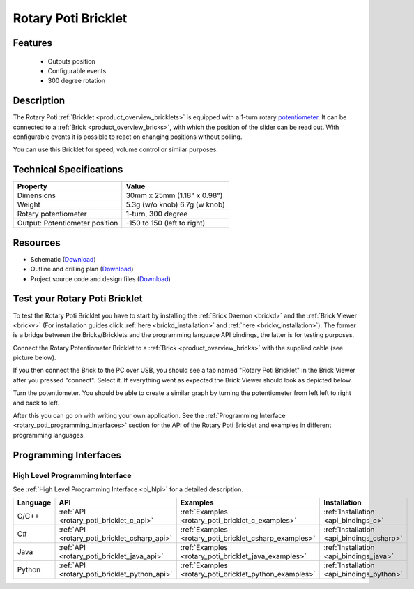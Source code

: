 .. _rotary_poti_bricklet:

Rotary Poti Bricklet
====================


.. raw:: html

	{% from "macros.html" import tfdocstart, tfdocimg, tfdocend %}
	{{ 
	    tfdocstart("Bricklets/bricklet_rotary_poti_tilted_350.jpg", 
	             "Bricklets/bricklet_rotary_poti_tilted_600.jpg", 
	             "Rotary Poti Bricklet") 
	}}
	{{ 
	    tfdocimg("Bricklets/bricklet_rotary_poti_front_100.jpg", 
	             "Bricklets/bricklet_rotary_poti_front_600.jpg", 
	             "Rotary Poti Bricklet") 
	}}
	{{ 
	    tfdocimg("Bricklets/bricklet_rotary_poti_vertical_100.jpg", 
	             "Bricklets/bricklet_rotary_poti_vertical_600.jpg", 
	             "Rotary Poti Bricklet") 
	}}
	{{ 
	    tfdocimg("Bricklets/bricklet_rotary_poti_horizontal_100.jpg", 
	             "Bricklets/bricklet_rotary_poti_horizontal_600.jpg", 
	             "Rotary Poti Bricklet") 
	}}
	{{ 
	    tfdocimg("Bricklets/bricklet_rotary_poti_knob_100.jpg", 
	             "Bricklets/bricklet_rotary_poti_knob_600.jpg", 
	             "Rotary Poti Bricklet") 
	}}
	{{ 
	    tfdocimg("Bricklets/bricklet_rotary_poti_master_100.jpg", 
	             "Bricklets/bricklet_rotary_poti_master_600.jpg", 
	             "Rotary Poti Bricklet with Master Brick") 
	}}
	{{ 
	    tfdocimg("Bricklets/bricklet_rotary_poti_brickv_100.jpg", 
	             "Bricklets/bricklet_rotary_poti_brickv.jpg", 
	             "Brick Viewer screenshot") 
	}}
	{{ 
	    tfdocimg("Dimensions/rotary_poti_bricklet_dimensions_100.png", 
	             "Dimensions/rotary_poti_bricklet_dimensions_600.png", 
	             "Outline and drilling plan") 
	}}
	{{ tfdocend() }}


Features
--------

 * Outputs position 
 * Configurable events
 * 300 degree rotation


Description
-----------

The Rotary Poti :ref:`Bricklet <product_overview_bricklets>` is equipped with 
a 1-turn rotary `potentiometer <http://en.wikipedia.org/wiki/Potentiometer>`_. 
It can be connected to a 
:ref:`Brick <product_overview_bricks>`, with which the position of the 
slider can be read out. With configurable events it is possible to react on
changing positions without polling.

You can use this Bricklet for speed, volume control or similar purposes.


Technical Specifications
------------------------

================================  ============================================================
Property                          Value
================================  ============================================================
Dimensions                        30mm x 25mm (1.18" x 0.98")
Weight                            5.3g (w/o knob) 6.7g (w knob)
Rotary potentiometer              1-turn, 300 degree
Output: Potentiometer position    -150 to 150 (left to right)
================================  ============================================================

Resources
---------

* Schematic (`Download <https://github.com/Tinkerforge/rotary-poti-bricklet/raw/master/hardware/rotary-poti-schematic.pdf>`__)
* Outline and drilling plan (`Download <../../_images/Dimensions/rotary_poti_bricklet_dimensions.png>`__)
* Project source code and design files (`Download <https://github.com/Tinkerforge/rotary-poti-bricklet/zipball/master>`__)



.. _rotary_poti_bricklet_test:

Test your Rotary Poti Bricklet
------------------------------

To test the Rotary Poti Bricklet you have to start by installing the
:ref:`Brick Daemon <brickd>` and the :ref:`Brick Viewer <brickv>`
(For installation guides click :ref:`here <brickd_installation>`
and :ref:`here <brickv_installation>`).
The former is a bridge between the Bricks/Bricklets and the programming
language API bindings, the latter is for testing purposes.

Connect the Rotary Potentiometer Bricklet to a 
:ref:`Brick <product_overview_bricks>` with the supplied cable 
(see picture below).

.. image:: /Images/Bricklets/bricklet_rotary_poti_master_600.jpg
   :scale: 100 %
   :alt: Master Brick with connected Rotary Poti Bricklet
   :align: center
   :target: ../../_images/Bricklets/bricklet_rotary_poti_master_1200.jpg

If you then connect the Brick to the PC over USB, you should see a tab named 
"Rotary Poti Bricklet" in the Brick Viewer after you pressed "connect". 
Select it.
If everything went as expected the Brick Viewer should look as
depicted below.

.. image:: /Images/Bricklets/bricklet_rotary_poti_brickv.jpg
   :scale: 100 %
   :alt: Brickv view of Rotary Poti Bricklet
   :align: center
   :target: ../../_images/Bricklets/bricklet_rotary_poti_brickv.jpg

Turn the potentiometer.
You should be able to create a similar graph by turning the potentiometer 
from left left to right and back to left.

After this you can go on with writing your own application.
See the :ref:`Programming Interface <rotary_poti_programming_interfaces>` 
section for the API of the Rotary Poti Bricklet and examples in different 
programming languages.


.. _rotary_poti_programming_interfaces:

Programming Interfaces
----------------------

High Level Programming Interface
^^^^^^^^^^^^^^^^^^^^^^^^^^^^^^^^

See :ref:`High Level Programming Interface <pi_hlpi>` for a detailed description.

.. csv-table::
   :header: "Language", "API", "Examples", "Installation"
   :widths: 25, 8, 15, 12

   "C/C++", ":ref:`API <rotary_poti_bricklet_c_api>`", ":ref:`Examples <rotary_poti_bricklet_c_examples>`", ":ref:`Installation <api_bindings_c>`"
   "C#", ":ref:`API <rotary_poti_bricklet_csharp_api>`", ":ref:`Examples <rotary_poti_bricklet_csharp_examples>`", ":ref:`Installation <api_bindings_csharp>`"
   "Java", ":ref:`API <rotary_poti_bricklet_java_api>`", ":ref:`Examples <rotary_poti_bricklet_java_examples>`", ":ref:`Installation <api_bindings_java>`"
   "Python", ":ref:`API <rotary_poti_bricklet_python_api>`", ":ref:`Examples <rotary_poti_bricklet_python_examples>`", ":ref:`Installation <api_bindings_python>`"


